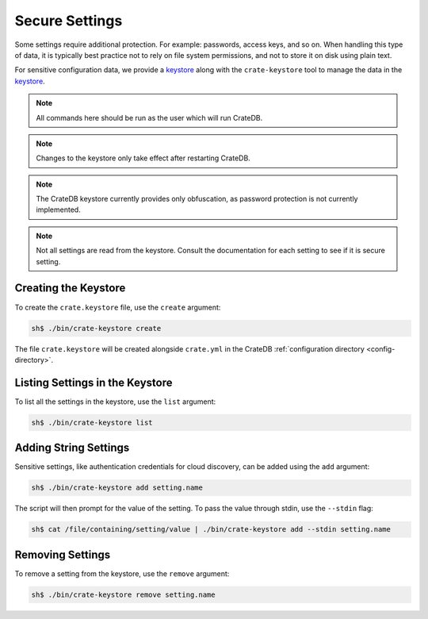 .. highlight:: sh

.. _conf-secure-settings:

===============
Secure Settings
===============

Some settings require additional protection. For example: passwords, access 
keys, and so on. When handling this type of data, it is typically best practice 
not to rely on file system permissions, and not to store it on disk using plain 
text.

For sensitive configuration data, we provide a keystore_ along with the 
``crate-keystore`` tool to manage the data in the keystore_.

.. NOTE::

    All commands here should be run as the user which will run CrateDB.

.. NOTE::

    Changes to the keystore only take effect after restarting CrateDB.

.. NOTE::

    The CrateDB keystore currently provides only obfuscation, as password
    protection is not currently implemented.

.. NOTE::

    Not all settings are read from the keystore. Consult the documentation for 
    each setting to see if it is secure setting.

Creating the Keystore
---------------------

To create the ``crate.keystore`` file, use the ``create`` argument:

.. code-block:: sh

    sh$ ./bin/crate-keystore create

The file ``crate.keystore`` will be created alongside ``crate.yml`` in the 
CrateDB :ref:`configuration directory <config-directory>`.

Listing Settings in the Keystore
--------------------------------

To list all the settings in the keystore, use the ``list`` argument:

.. code-block:: sh

    sh$ ./bin/crate-keystore list

Adding String Settings
----------------------

Sensitive settings, like authentication credentials for cloud discovery, can be
added using the ``add`` argument:


.. code-block:: sh

    sh$ ./bin/crate-keystore add setting.name

The script will then prompt for the value of the setting. To pass the value 
through stdin, use the ``--stdin`` flag:

.. code-block:: sh

    sh$ cat /file/containing/setting/value | ./bin/crate-keystore add --stdin setting.name

Removing Settings
-----------------

To remove a setting from the keystore, use the ``remove`` argument:

.. code-block:: sh

    sh$ ./bin/crate-keystore remove setting.name

.. _keystore: https://docs.oracle.com/javase/8/docs/api/java/security/KeyStore.html 
.. _PBE: https://docs.oracle.com/javase/8/docs/api/javax/crypto/spec/PBEKeySpec.html
